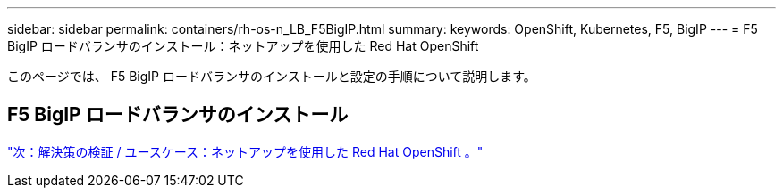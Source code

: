 ---
sidebar: sidebar 
permalink: containers/rh-os-n_LB_F5BigIP.html 
summary:  
keywords: OpenShift, Kubernetes, F5, BigIP 
---
= F5 BigIP ロードバランサのインストール：ネットアップを使用した Red Hat OpenShift


このページでは、 F5 BigIP ロードバランサのインストールと設定の手順について説明します。



== F5 BigIP ロードバランサのインストール

link:rh-os-n_use_cases.html["次：解決策の検証 / ユースケース：ネットアップを使用した Red Hat OpenShift 。"]

